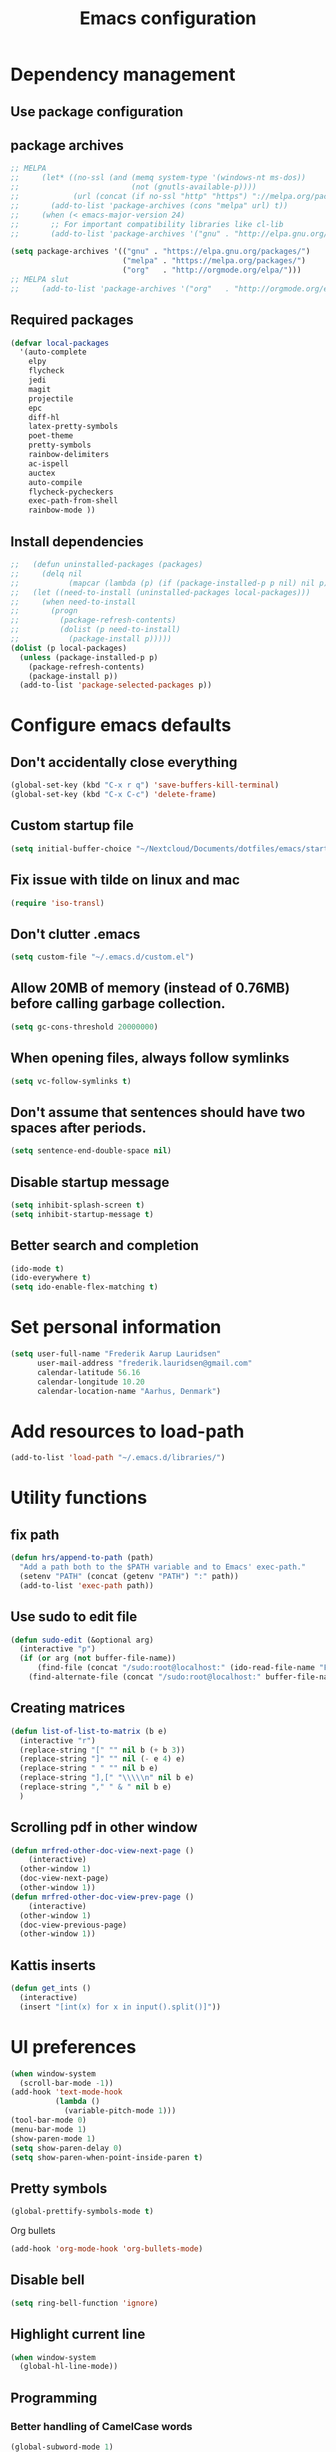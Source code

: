 #+TITLE: Emacs configuration

# Shamelessly inspired by hrs: https://github.com/hrs/dotfiles/blob/master/emacs/.emacs.d/configuration.org
# https://github.com/magnars/.emacs.d/
# https://github.com/technomancy/better-defaults
# https://github.com/purcell/emacs.d
# https://github.com/abo-abo/oremacs
# https://github.com/munen/emacs.d

* Dependency management


** Use package configuration
# #+BEGIN_SRC emacs-lisp

# (unless (package-installed-p 'use-package)
#   (package-install 'use-package))
# (require 'use-package)
# (use-package auto-compile
#   :config (auto-compile-on-load-mode))


# (prefer-coding-system 'utf-8)
# (set-language-environment "UTF-8")
# #+END_SRC

** package archives
#+BEGIN_SRC emacs-lisp
  ;; MELPA
  ;;     (let* ((no-ssl (and (memq system-type '(windows-nt ms-dos))
  ;;                         (not (gnutls-available-p))))
  ;;            (url (concat (if no-ssl "http" "https") "://melpa.org/packages/")))
  ;;       (add-to-list 'package-archives (cons "melpa" url) t))
  ;;     (when (< emacs-major-version 24)
  ;;       ;; For important compatibility libraries like cl-lib
  ;;       (add-to-list 'package-archives '("gnu" . "http://elpa.gnu.org/packages/")))

  (setq package-archives '(("gnu" . "https://elpa.gnu.org/packages/")
                           ("melpa" . "https://melpa.org/packages/")
                           ("org"   . "http://orgmode.org/elpa/")))
  ;; MELPA slut
  ;;     (add-to-list 'package-archives '("org"   . "http://orgmode.org/elpa/"))
#+END_SRC

** Required packages

#+BEGIN_SRC emacs-lisp
  (defvar local-packages 
    '(auto-complete 
      elpy 
      flycheck 
      jedi 
      magit 
      projectile 
      epc
      diff-hl 
      latex-pretty-symbols 
      poet-theme 
      pretty-symbols 
      rainbow-delimiters
      ac-ispell 
      auctex 
      auto-compile 
      flycheck-pycheckers 
      exec-path-from-shell 
      rainbow-mode ))
#+END_SRC

** Install dependencies

#+BEGIN_SRC emacs-lisp
;;   (defun uninstalled-packages (packages)
;;     (delq nil
;;           (mapcar (lambda (p) (if (package-installed-p p nil) nil p)) packages)))
;;   (let ((need-to-install (uninstalled-packages local-packages)))
;;     (when need-to-install
;;       (progn
;;         (package-refresh-contents)
;;         (dolist (p need-to-install)
;;           (package-install p)))))
(dolist (p local-packages)
  (unless (package-installed-p p)
    (package-refresh-contents)
    (package-install p))
  (add-to-list 'package-selected-packages p))
#+END_SRC

* Configure emacs defaults

** Don't accidentally close everything
#+BEGIN_SRC emacs-lisp
  (global-set-key (kbd "C-x r q") 'save-buffers-kill-terminal)
  (global-set-key (kbd "C-x C-c") 'delete-frame)
#+END_SRC

** Custom startup file
#+BEGIN_SRC emacs-lisp
  (setq initial-buffer-choice "~/Nextcloud/Documents/dotfiles/emacs/startup.org")
#+END_SRC

** Fix issue with tilde on linux and mac
#+BEGIN_SRC emacs-lisp
  (require 'iso-transl)
#+END_SRC

** Don't clutter .emacs
#+BEGIN_SRC emacs-lisp
(setq custom-file "~/.emacs.d/custom.el")
#+END_SRC

** Allow 20MB of memory (instead of 0.76MB) before calling garbage collection.
#+BEGIN_SRC emacs-lisp
(setq gc-cons-threshold 20000000)
#+END_SRC

** When opening files, always follow symlinks 
#+BEGIN_SRC emacs-lisp
(setq vc-follow-symlinks t)
#+END_SRC

** Don't assume that sentences should have two spaces after periods.
#+BEGIN_SRC emacs-lisp
(setq sentence-end-double-space nil)
#+END_SRC

** Disable startup message
#+BEGIN_SRC emacs-lisp
(setq inhibit-splash-screen t)
(setq inhibit-startup-message t)
#+END_SRC

** Better search and completion
#+BEGIN_SRC emacs-lisp
(ido-mode t)
(ido-everywhere t)
(setq ido-enable-flex-matching t)
#+END_SRC

* Set personal information

#+BEGIN_SRC emacs-lisp
(setq user-full-name "Frederik Aarup Lauridsen"
      user-mail-address "frederik.lauridsen@gmail.com"
      calendar-latitude 56.16
      calendar-longitude 10.20
      calendar-location-name "Aarhus, Denmark")
#+END_SRC

* Add resources to load-path

#+BEGIN_SRC emacs-lisp
(add-to-list 'load-path "~/.emacs.d/libraries/")
#+END_SRC

* Utility functions

** fix path

#+BEGIN_SRC emacs-lisp
  (defun hrs/append-to-path (path)
    "Add a path both to the $PATH variable and to Emacs' exec-path."
    (setenv "PATH" (concat (getenv "PATH") ":" path))
    (add-to-list 'exec-path path))
#+END_SRC

** Use sudo to edit file

#+BEGIN_SRC emacs-lisp
  (defun sudo-edit (&optional arg)
    (interactive "p")
    (if (or arg (not buffer-file-name))
        (find-file (concat "/sudo:root@localhost:" (ido-read-file-name "File: ")))
      (find-alternate-file (concat "/sudo:root@localhost:" buffer-file-name))))
#+END_SRC

** Creating matrices

#+BEGIN_SRC emacs-lisp
  (defun list-of-list-to-matrix (b e)
    (interactive "r")
    (replace-string "[" "" nil b (+ b 3))  
    (replace-string "]" "" nil (- e 4) e)  
    (replace-string " " "" nil b e)
    (replace-string "],[" "\\\\\n" nil b e)
    (replace-string "," " & " nil b e)
    )
#+END_SRC

** Scrolling pdf in other window
#+BEGIN_SRC emacs-lisp
  (defun mrfred-other-doc-view-next-page ()
      (interactive)
    (other-window 1)
    (doc-view-next-page)
    (other-window 1))
  (defun mrfred-other-doc-view-prev-page ()
      (interactive)
    (other-window 1)
    (doc-view-previous-page)
    (other-window 1))
#+END_SRC
** Kattis inserts

#+BEGIN_SRC emacs-lisp
  (defun get_ints ()
    (interactive) 
    (insert "[int(x) for x in input().split()]"))
#+END_SRC

* UI preferences

#+BEGIN_SRC emacs-lisp
  (when window-system
    (scroll-bar-mode -1))
  (add-hook 'text-mode-hook
            (lambda ()
              (variable-pitch-mode 1)))
  (tool-bar-mode 0)
  (menu-bar-mode 1)
  (show-paren-mode 1)
  (setq show-paren-delay 0)
  (setq show-paren-when-point-inside-paren t)
#+END_SRC

** Pretty symbols
#+BEGIN_SRC emacs-lisp
(global-prettify-symbols-mode t)
#+END_SRC

Org bullets
#+BEGIN_SRC emacs-lisp
(add-hook 'org-mode-hook 'org-bullets-mode)
#+END_SRC

** Disable bell

#+BEGIN_SRC emacs-lisp
(setq ring-bell-function 'ignore)
#+END_SRC


** Highlight current line
#+BEGIN_SRC emacs-lisp
(when window-system
  (global-hl-line-mode))
#+END_SRC


** Programming

*** Better handling of CamelCase words
#+BEGIN_SRC emacs-lisp
(global-subword-mode 1)
#+END_SRC

*** Show what is not committed
#+BEGIN_SRC emacs-lisp
(require 'diff-hl)

(add-hook 'prog-mode-hook 'turn-on-diff-hl-mode)
(add-hook 'vc-dir-mode-hook 'turn-on-diff-hl-mode)
(add-hook 'org-mode-hook 'turn-on-diff-hl-mode)
#+END_SRC

*** Lisps
#+BEGIN_SRC emacs-lisp
(setq lispy-mode-hooks
      '(clojure-mode-hook
        emacs-lisp-mode-hook
        lisp-mode-hook
        scheme-mode-hook))

(dolist (hook lispy-mode-hooks)
  (add-hook hook (lambda ()
                   (setq show-paren-style 'expression)
                   (rainbow-delimiters-mode))))
#+END_SRC

*** Python

#+BEGIN_SRC emacs-lisp
  ;; (elpy-enable)
  ;; (add-hook 'elpy-mode-hook 'flycheck-mode)
  (setq elpy-rpc-python-command "python3")
  (add-hook 'after-init-hook #'global-flycheck-mode)
#+END_SRC

**** Jedi

#+BEGIN_SRC emacs-lisp
  (add-hook 'after-init-hook
            '(lambda ()
               (require 'jedi)
               ;; handpicked from https://github.com/wernerandrew/jedi-starter/blob/master/jedi-starter.el
               (add-to-list 'ac-sources 'ac-source-jedi-direct)

               (add-hook 'python-mode-hook 'jedi:setup)
               (defvar jedi-config:use-system-python t
                 "Will use system python and active environment for Jedi server.
    May be necessary for some GUI environments (e.g., Mac OS X)")
               (defvar jedi-config:vcs-root-sentinel ".git")

               (defvar jedi-config:python-module-sentinel "__init__.py")
               (defun get-project-root-with-file (buf repo-file &optional init-file)
                 "Guesses that the python root is the less 'deep' of either:
                         -- the root directory of the repository, or
                         -- the directory before the first directory after the root
                            having the init-file file (e.g., '__init__.py'."

                 ;; make list of directories from root, removing empty
                 (defun make-dir-list (path)
                   (delq nil (mapcar (lambda (x) (and (not (string= x "")) x))
                                     (split-string path "/"))))
                 ;; convert a list of directories to a path starting at "/"
                 (defun dir-list-to-path (dirs)
                   (mapconcat 'identity (cons "" dirs) "/"))
                 ;; a little something to try to find the "best" root directory
                 (defun try-find-best-root (base-dir buffer-dir current)
                   (cond
                    (base-dir ;; traverse until we reach the base
                     (try-find-best-root (cdr base-dir) (cdr buffer-dir)
                                         (append current (list (car buffer-dir)))))

                    (buffer-dir ;; try until we hit the current directory
                     (let* ((next-dir (append current (list (car buffer-dir))))
                            (file-file (concat (dir-list-to-path next-dir) "/" init-file)))
                       (if (file-exists-p file-file)
                           (dir-list-to-path current)
                         (try-find-best-root nil (cdr buffer-dir) next-dir))))

                    (t nil)))

                 (let* ((buffer-dir (expand-file-name (file-name-directory (buffer-file-name buf))))
                        (vc-root-dir (vc-find-root buffer-dir repo-file)))
                   (if (and init-file vc-root-dir)
                       (try-find-best-root
                        (make-dir-list (expand-file-name vc-root-dir))
                        (make-dir-list buffer-dir)
                        '())
                     vc-root-dir))) ;; default to vc root if init file not given

               ;; Set this variable to find project root
               (defvar jedi-config:find-root-function 'get-project-root-with-file)
               (defun jedi-config:set-python-executable ()
                 (set-exec-path-from-shell-PATH)
                 (make-local-variable 'jedi:server-command)
                 (set 'jedi:server-command
                      (list (executable-find "python") ;; may need help if running from GUI
                            (cadr default-jedi-server-command))))

               (defun current-buffer-project-root ()
                 (funcall jedi-config:find-root-function
                          (current-buffer)
                          jedi-config:vcs-root-sentinel
                          jedi-config:python-module-sentinel))

               (defun jedi-config:setup-server-args ()
                 ;; little helper macro for building the arglist
                 (defmacro add-args (arg-list arg-name arg-value)
                   `(setq ,arg-list (append ,arg-list (list ,arg-name ,arg-value))))
                 ;; and now define the args
                 (let ((project-root (current-buffer-project-root)))

                   (make-local-variable 'jedi:server-args)

                   (when project-root
                     (message (format "Adding system path: %s" project-root))
                     (add-args jedi:server-args "--sys-path" project-root))

                   (when jedi-config:with-virtualenv
                     (message (format "Adding virtualenv: %s" jedi-config:with-virtualenv))
                     (add-args jedi:server-args "--virtual-env" jedi-config:with-virtualenv))))

               (defun jedi-config:set-python-executable ()
                 (set-exec-path-from-shell-PATH)
                 (make-local-variable 'jedi:sernver-command)
                 (set 'jedi:server-command
                      (list (executable-find "python3") ;; may need help if running from GUI
                            (cadr default-jedi-server-command))))

               (add-hook 'python-mode-hook
                         'jedi-config:setup-server-args)
               (when jedi-config:use-system-python
                 (add-hook 'python-mode-hook
                           'jedi-config:set-python-executable))
               ))
#+END_SRC

*** web-mode

#+BEGIN_SRC emacs-lisp
(add-hook 'web-mode-hook
          (lambda ()
            (setq web-mode-markup-indent-offset 2)))
#+END_SRC

Encode some characters
#+BEGIN_SRC emacs-lisp
(defun encode-html (start end)
  "Encodes HTML entities; works great in Visual Mode (START END)."
  (interactive "r")
  (save-excursion
    (save-restriction
      (narrow-to-region start end)
      (goto-char (point-min))
      (replace-string "&" "&amp;")
      (goto-char (point-min))
      (replace-string "<" "&lt;")
      (goto-char (point-min))
      (replace-string ">" "&gt;"))))
#+END_SRC

*** Terminal

#+BEGIN_SRC emacs-lisp
  (defun hrs/term-paste (&optional string)
    (interactive)
    (process-send-string
     (get-buffer-process (current-buffer))
     (if string string (current-kill 0))))

  (add-hook 'term-mode-hook
            (lambda ()
              (goto-address-mode)
              (define-key term-raw-map (kbd "C-y") 'hrs/term-paste)
              (setq yas-dont-activate t)))
#+END_SRC

* Working in emacs

** Setting the ls arguments for dired
#+BEGIN_SRC emacs-lisp
(setq-default dired-listing-switches "-lhvA")
#+END_SRC

** Projectile

#+BEGIN_SRC emacs-lisp
  (projectile-global-mode)
  (define-key projectile-mode-map (kbd "C-c p") 'projectile-command-map)
#+END_SRC

** Add new lines when going down
#+BEGIN_SRC emacs-lisp
  (setq next-line-add-newlines t)
#+END_SRC

** Set $MANPATH, $PATH and exec-path from shell even when started from GUI helpers like dmenu or Spotlight

#+BEGIN_SRC emacs-lisp
(exec-path-from-shell-initialize)
#+END_SRC


** Closing buffers
Kill all buffers except the current one
#+BEGIN_SRC emacs-lisp
  (defun kill-other-buffers ()
    "Kill all other buffers."
    (interactive)
    (mapc 'kill-buffer (delq (current-buffer) (buffer-list))))
#+END_SRC

=dired= will create buffers for every visited folder. This is a helper
to clear them out once you're done working with those folders.

#+BEGIN_SRC emacs-lisp

  (defun kill-dired-buffers ()
    "Kill all open dired buffers."
    (interactive)
    (mapc (lambda (buffer)
            (when (eq 'dired-mode (buffer-local-value 'major-mode buffer))
              (kill-buffer buffer)))
          (buffer-list)))
#+END_SRC

* Org mode

** Spell checking

#+BEGIN_SRC emacs-lisp
  (add-hook 'org-mode-hook 'flyspell-mode)
  (setq flyspell-sort-corrections nil)
  (setq flyspell-issue-message-flag nil)
  (setq ispell-program-name "/usr/local/bin/aspell")
#+END_SRC



** Open org links
#+BEGIN_SRC emacs-lisp
  (defun org-force-open-current-window ()
    (interactive)
    (let ((org-link-frame-setup (quote
                                 ((vm . vm-visit-folder)
                                  (vm-imap . vm-visit-imap-folder)
                                  (gnus . gnus)
                                  (file . find-file)
                                  (wl . wl)))
                                ))
      (org-open-at-point)))
  ;; Depending on universal argument try opening link
  (defun org-open-maybe (&optional arg)
    (interactive "P")
    (if arg
        (org-open-at-point)
      (org-force-open-current-window)
      )
    )
  ;; Redefine file opening without clobbering universal argumnet
  (define-key org-mode-map "\C-c\C-o" 'org-open-maybe)
#+END_SRC

** What to open in emacs from org
#+BEGIN_SRC emacs-lisp
    ;; (setq org-file-apps '((auto-mode . emacs)
    ;;                       ("\\.mm\\'" . default)
    ;;                       ("\\.x?html?\\'" . default)
    ;;                       ("\\.pdf\\'" . emacs)
    ;;                      (directory . emacs)))
  (add-to-list 'org-file-apps '(auto-mode . emacs))
  (add-to-list 'org-file-apps '("\\.mm\\'" . default))
  (add-to-list 'org-file-apps '("\\.x?html?\\'" . default))
  (add-to-list 'org-file-apps '("\\.pdf\\'" . emacs))
  (add-to-list 'org-file-apps '(directory . emacs))
      ;;  (setq org-file-apps '((directory . emacs)))
#+END_SRC

** Various hooks
#+BEGIN_SRC emacs-lisp
  (add-hook 'org-mode 'list-of-list-to-matrix())
  (add-hook 'doc-view-mode-hook (lambda () (auto-revert-mode 1)))
  (add-hook 'org-mode-hook (lambda () (auto-revert-mode 1)))
#+END_SRC

** Better look of latex previews
#+BEGIN_SRC emacs-lisp
(setq org-format-latex-options (plist-put org-format-latex-options :scale 2))
#+END_SRC


** Scroll pdf when taking notes
#+BEGIN_SRC emacs-lisp
  (add-hook 'org-mode-hook
            (lambda () (local-set-key (kbd "C-M-v") 'mrfred-other-doc-view-next-page)))
  (add-hook 'org-mode-hook
            (lambda () (local-set-key (kbd "C-M-S-v") 'mrfred-other-doc-view-prev-page)))
#+END_SRC

** Run python code in org-mode

#+BEGIN_SRC emacs-lisp
(org-babel-do-load-languages
 'org-babel-load-languages
 '((python . t)))
(setq org-babel-python-command "python3")
#+END_SRC

** Agenda/todo

#+BEGIN_SRC emacs-lisp
;; set key for agenda
(global-set-key (kbd "C-c a") 'org-agenda)

;;file to save todo items
(setq org-agenda-files (quote ("~/Dropbox/dotfiles/emacs/todo.org")))

;;set priority range from A to C with default A
(setq org-highest-priority ?A)
(setq org-lowest-priority ?C)
(setq org-default-priority ?A)

;;set colours for priorities
(setq org-priority-faces '((?A . (:foreground "#F0DFAF" :weight bold))
                           (?B . (:foreground "LightSteelBlue"))
                           (?C . (:foreground "OliveDrab"))))

;;open agenda in current window
(setq org-agenda-window-setup (quote current-window))

;;capture todo items using C-c c t
(define-key global-map (kbd "C-c c") 'org-capture)
(setq org-capture-templates
      '(("t" "todo" entry (file+headline "~/Dropbox/dotfiles/emacs/todo.org" "Tasks")
         "* TODO [#A] %?")))
#+END_SRC

** Syntax highlighting in source blocks

#+BEGIN_SRC emacs-lisp
(setq org-src-fontify-natively t)
#+END_SRC

** Tab acts correctly in source blocks
#+BEGIN_SRC emacs-lisp
(setq org-src-tab-acts-natively t)
#+END_SRC

** Dont ask to evaluate code
#+BEGIN_SRC emacs-lisp
(setq org-confirm-babel-evaluate nil)
#+END_SRC

* Editing settings

** Append to path
#+BEGIN_SRC emacs-lisp
(hrs/append-to-path "/usr/local/bin")
(hrs/append-to-path "~/.local/bin/")
(hrs/append-to-path "~/.local/bin/")
(hrs/append-to-path "/Library/TeX/texbin/")
#+END_SRC

** Auto complete

#+BEGIN_SRC emacs-lisp
  (require 'auto-complete-config)
  (ac-config-default)
  ;; (setq ac-auto-show-menu (* ac-delay 2))
  (setq ac-show-menu-immediately-on-auto-complete t)
#+END_SRC

** Setting environment, primarily for postgresql
#+BEGIN_SRC emacs-lisp
(setenv "LANG" "en_US.UTF-8")
(setenv "LC_CTYPE" "en_US.UTF-8")
(setenv "LC_ALL" "en_US.UTF-8")
#+END_SRC

** Things that should be cleaned up
#+BEGIN_SRC emacs-lisp
  (setq backup-directory-alist `(("." . "~/.saves")))
  (icomplete-mode 99)
  (setq-default indent-tabs-mode nil)
  (setq-default tab-width 4)
  (setq indent-line-function 'insert-tab)
  (global-linum-mode 0)
  (setq linum-format "%d ")
  (add-hook 'text-mode-hook 'visual-line-mode)
  (add-hook 'elpy-mode-hook (lambda () (highlight-indentation-mode -1)))
  (add-hook 'prog-mode-hook 
            (lambda ()
              ))
#+END_SRC

** display colors
#+BEGIN_SRC emacs-lisp
(add-hook 'prog-mode-hook 'rainbow-mode)
#+END_SRC

* Key binds

** Stuff to be cleaned up

#+BEGIN_SRC emacs-lisp
  (global-set-key (kbd "<down>") (kbd "C-u 3 C-v"))
  (global-set-key (kbd "<up>") (kbd "C-u 3 M-v"))
  (global-set-key (kbd "M-_") 'comment-or-uncomment-region)
  (global-set-key (kbd "C-c m") 'magit-status)
  (defun fal/visit-emacs-config ()
    (interactive)
    (find-file "~/Nextcloud/Documents/dotfiles/emacs/configuration.org"))

  (global-set-key (kbd "C-c e") 'fal/visit-emacs-config)
  (setq ns-right-option-modifier nil)
  ;;(define-key key-translation-map [(meta ?8)] [?\[])
  ;;(define-key key-translation-map [(meta ?9)] [?\]])
#+END_SRC

Jedi 

#+BEGIN_SRC emacs-lisp
  (defun jedi-config:setup-keys ()
        (local-set-key (kbd "M-.") 'jedi:goto-definition)
        (local-set-key (kbd "M-,") 'jedi:goto-definition-pop-marker)
        (local-set-key (kbd "M-?") 'jedi:show-doc)
        (local-set-key (kbd "M--") 'jedi:get-in-function-call))
  (setq jedi:complete-on-dot t)
  (add-hook 'python-mode-hook 'jedi-config:setup-keys)
#+END_SRC

#+BEGIN_SRC emacs-lisp
(setq python-shell-interpreter "python3")
#+END_SRC

* Dependencies
- rainbow-delimiters
- paredit
- flycheck
  - flycheck-pyheck
- elpy 
  - rope
  - jedi
  - flake8
  - autopep8
  - yapf
- use-package
- diff-hl



* Enable advanced features

Command for lowercase
#+BEGIN_SRC emacs-lisp
(put 'downcase-region 'disabled nil)
#+END_SRC

* Variables and themes

#+BEGIN_SRC emacs-lisp
  (load-theme 'poet t)
#+END_SRC

#+BEGIN_SRC emacs-lisp
  
  (custom-set-faces
   ;; custom-set-faces was added by Custom.
   ;; If you edit it by hand, you could mess it up, so be careful.
   ;; Your init file should contain only one such instance.
   ;; If there is more than one, they won't work right.
   )
  ;; (eval-after-load "LaTeX")
  ;;#+attr_latex: :mode math :environment pmatrix
  ;;|               1 |        2 |
  ;;|               3 |        4 |
  ;;| \alpha + \sum_1 | p_k+2(2) |

#+END_SRC


